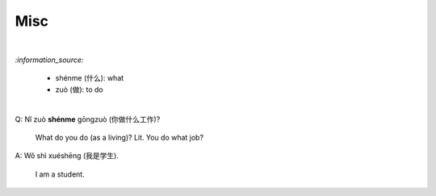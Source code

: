 ====
Misc
====
.. contents:: **Contents**
   :depth: 3
   :local:
   :backlinks: top

|

`:information_source:`

   - shénme (什么): what
   - zuò (做): to do

|

| Q: Nǐ zuò **shénme** gōngzuò (你做什么工作)?

   What do you do (as a living)? Lit. You do what job?
| A: Wǒ shì xuéshēng (我是学生).

   I am a student.
